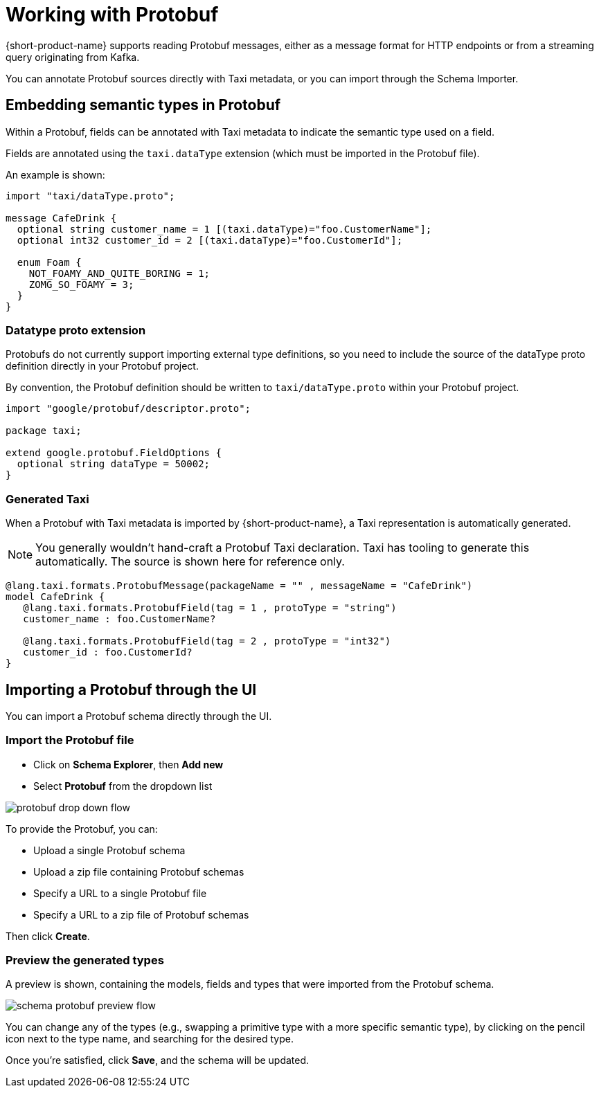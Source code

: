 = Working with Protobuf
:description: How to work with Protobuf

{short-product-name} supports reading Protobuf messages, either as a message format for HTTP endpoints or from a streaming query originating from Kafka.

You can annotate Protobuf sources directly with Taxi metadata, or
you can import through the Schema Importer.

== Embedding semantic types in Protobuf

Within a Protobuf, fields can be annotated with Taxi metadata to
indicate the semantic type used on a field.

Fields are annotated using the `taxi.dataType` extension (which must be imported in
the Protobuf file).

An example is shown:

----
import "taxi/dataType.proto";

message CafeDrink {
  optional string customer_name = 1 [(taxi.dataType)="foo.CustomerName"];
  optional int32 customer_id = 2 [(taxi.dataType)="foo.CustomerId"];

  enum Foam {
    NOT_FOAMY_AND_QUITE_BORING = 1;
    ZOMG_SO_FOAMY = 3;
  }
}
----

=== Datatype proto extension

Protobufs do not currently support importing external type definitions,
so you need to include the source of the dataType proto definition directly
in your Protobuf project.

By convention, the Protobuf definition should be written to `taxi/dataType.proto`
within your Protobuf project.

[,protobuf]
----
import "google/protobuf/descriptor.proto";

package taxi;

extend google.protobuf.FieldOptions {
  optional string dataType = 50002;
}
----

=== Generated Taxi

When a Protobuf with Taxi metadata is imported by {short-product-name}, a Taxi representation is automatically generated.

NOTE: You generally wouldn't hand-craft a Protobuf Taxi declaration. Taxi has tooling to generate this automatically. The source is shown here for reference only.

[,taxi]
----
@lang.taxi.formats.ProtobufMessage(packageName = "" , messageName = "CafeDrink")
model CafeDrink {
   @lang.taxi.formats.ProtobufField(tag = 1 , protoType = "string")
   customer_name : foo.CustomerName?

   @lang.taxi.formats.ProtobufField(tag = 2 , protoType = "int32")
   customer_id : foo.CustomerId?
}
----

== Importing a Protobuf through the UI

You can import a Protobuf schema directly through the UI.

=== Import the Protobuf file

* Click on *Schema Explorer*, then *Add new*
* Select *Protobuf* from the dropdown list

image:protobuf_drop_down_flow.png[]

To provide the Protobuf, you can:

* Upload a single Protobuf schema
* Upload a zip file containing Protobuf schemas
* Specify a URL to a single Protobuf file
* Specify a URL to a zip file of Protobuf schemas

Then click *Create*.

=== Preview the generated types

A preview is shown, containing the models, fields and types that were imported from the Protobuf schema.

image:schema_protobuf_preview_flow.png[]

You can change any of the types (e.g., swapping a primitive type with a more specific semantic type), by clicking on the
pencil icon next to the type name, and searching for the desired type.

Once you're satisfied, click *Save*, and the schema will be updated.

////
## See also

 * Our <Link to='/tutorials/api-db-integration/rest-db-integration/#import-a-protobuf-schema'>Getting Started tutorial</Link> includes a walkthrough which imports a Kafka topic with Protobuf
////
